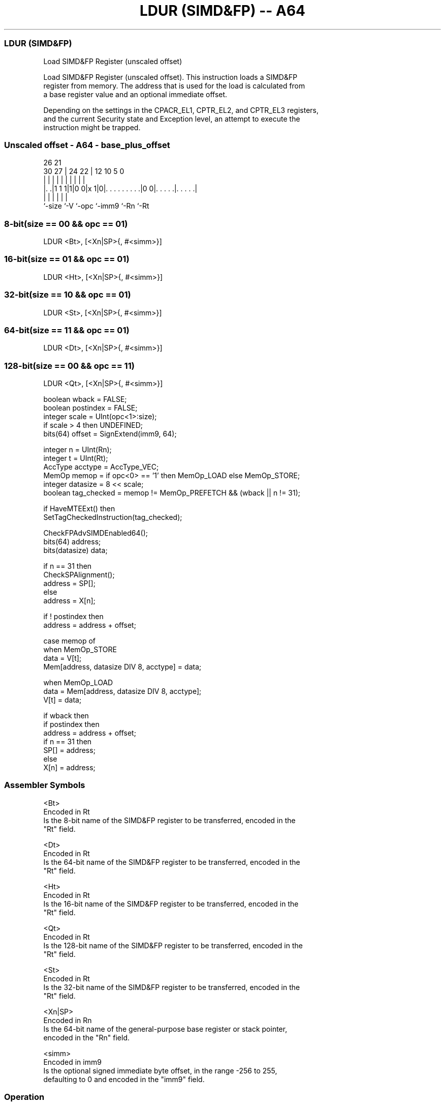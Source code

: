 .nh
.TH "LDUR (SIMD&FP) -- A64" "7" " "  "instruction" "fpsimd"
.SS LDUR (SIMD&FP)
 Load SIMD&FP Register (unscaled offset)

 Load SIMD&FP Register (unscaled offset). This instruction loads a SIMD&FP
 register from memory. The address that is used for the load is calculated from
 a base register value and an optional immediate offset.

 Depending on the settings in the CPACR_EL1, CPTR_EL2, and CPTR_EL3 registers,
 and the current Security state and Exception level, an attempt to execute the
 instruction might be trapped.



.SS Unscaled offset - A64 - base_plus_offset
 
                                                                   
                                                                   
             26        21                                          
     30    27 |  24  22 |                12  10         5         0
      |     | |   |   | |                 |   |         |         |
  |. .|1 1 1|1|0 0|x 1|0|. . . . . . . . .|0 0|. . . . .|. . . . .|
  |         |     |     |                     |         |
  `-size    `-V   `-opc `-imm9                `-Rn      `-Rt
  
  
 
.SS 8-bit(size == 00 && opc == 01)
 
 LDUR  <Bt>, [<Xn|SP>{, #<simm>}]
.SS 16-bit(size == 01 && opc == 01)
 
 LDUR  <Ht>, [<Xn|SP>{, #<simm>}]
.SS 32-bit(size == 10 && opc == 01)
 
 LDUR  <St>, [<Xn|SP>{, #<simm>}]
.SS 64-bit(size == 11 && opc == 01)
 
 LDUR  <Dt>, [<Xn|SP>{, #<simm>}]
.SS 128-bit(size == 00 && opc == 11)
 
 LDUR  <Qt>, [<Xn|SP>{, #<simm>}]
 
 boolean wback = FALSE;
 boolean postindex = FALSE;
 integer scale = UInt(opc<1>:size);
 if scale > 4 then UNDEFINED;
 bits(64) offset = SignExtend(imm9, 64);
 
 integer n = UInt(Rn);
 integer t = UInt(Rt);
 AccType acctype = AccType_VEC;
 MemOp memop = if opc<0> == '1' then MemOp_LOAD else MemOp_STORE;
 integer datasize = 8 << scale;
 boolean tag_checked = memop != MemOp_PREFETCH && (wback || n != 31);
 
 if HaveMTEExt() then
     SetTagCheckedInstruction(tag_checked);
 
 CheckFPAdvSIMDEnabled64();
 bits(64) address;
 bits(datasize) data;
 
 if n == 31 then
     CheckSPAlignment();
     address = SP[];
 else
     address = X[n];
 
 if ! postindex then
     address = address + offset;
 
 case memop of
     when MemOp_STORE
         data = V[t];
         Mem[address, datasize DIV 8, acctype] = data;
 
     when MemOp_LOAD
         data = Mem[address, datasize DIV 8, acctype];
         V[t] = data;
 
 if wback then
     if postindex then
         address = address + offset;
     if n == 31 then
         SP[] = address;
     else
         X[n] = address;
 

.SS Assembler Symbols

 <Bt>
  Encoded in Rt
  Is the 8-bit name of the SIMD&FP register to be transferred, encoded in the
  "Rt" field.

 <Dt>
  Encoded in Rt
  Is the 64-bit name of the SIMD&FP register to be transferred, encoded in the
  "Rt" field.

 <Ht>
  Encoded in Rt
  Is the 16-bit name of the SIMD&FP register to be transferred, encoded in the
  "Rt" field.

 <Qt>
  Encoded in Rt
  Is the 128-bit name of the SIMD&FP register to be transferred, encoded in the
  "Rt" field.

 <St>
  Encoded in Rt
  Is the 32-bit name of the SIMD&FP register to be transferred, encoded in the
  "Rt" field.

 <Xn|SP>
  Encoded in Rn
  Is the 64-bit name of the general-purpose base register or stack pointer,
  encoded in the "Rn" field.

 <simm>
  Encoded in imm9
  Is the optional signed immediate byte offset, in the range -256 to 255,
  defaulting to 0 and encoded in the "imm9" field.



.SS Operation

 if HaveMTEExt() then
     SetTagCheckedInstruction(tag_checked);
 
 CheckFPAdvSIMDEnabled64();
 bits(64) address;
 bits(datasize) data;
 
 if n == 31 then
     CheckSPAlignment();
     address = SP[];
 else
     address = X[n];
 
 if ! postindex then
     address = address + offset;
 
 case memop of
     when MemOp_STORE
         data = V[t];
         Mem[address, datasize DIV 8, acctype] = data;
 
     when MemOp_LOAD
         data = Mem[address, datasize DIV 8, acctype];
         V[t] = data;
 
 if wback then
     if postindex then
         address = address + offset;
     if n == 31 then
         SP[] = address;
     else
         X[n] = address;


.SS Operational Notes

 
 If PSTATE.DIT is 1, the timing of this instruction is insensitive to the value of the data being loaded or stored.

